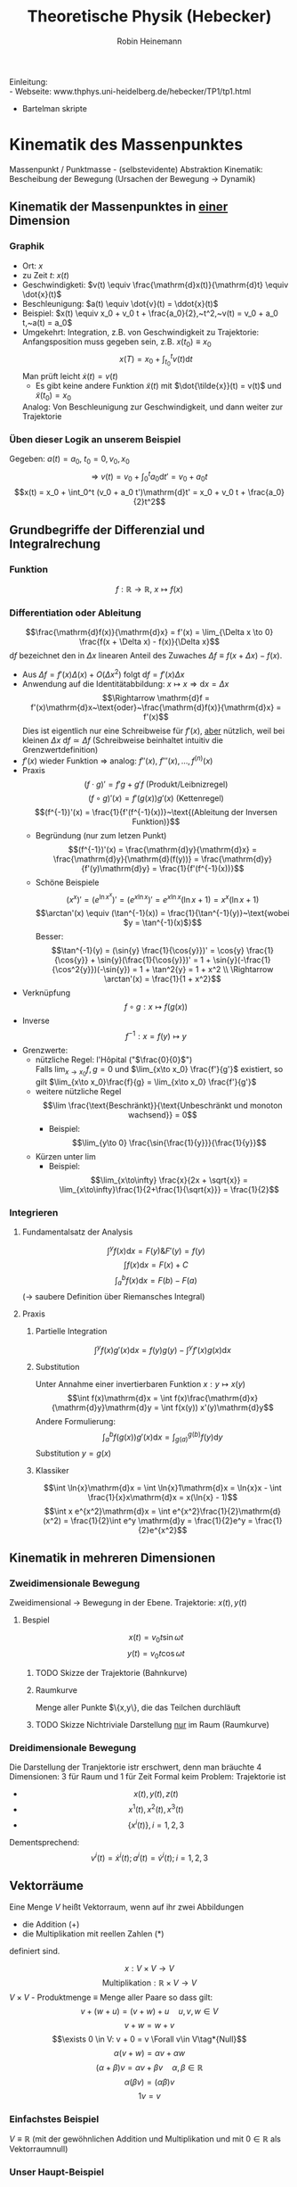#+AUTHOR: Robin Heinemann
#+TITLE: Theoretische Physik (Hebecker)
#+LATEX_HEADER: \usepackage{siunitx}
#+LATEX_HEADER: \usepackage{fontspec}
#+LATEX_HEADER: \sisetup{load-configurations = abbrevations}
#+LATEX_HEADER: \newcommand{\estimates}{\overset{\scriptscriptstyle\wedge}{=}}
#+LATEX_HEADER: \usepackage{mathtools}
#+LATEX_HEADER: \DeclarePairedDelimiter\abs{\lvert}{\rvert}%
#+LATEX_HEADER: \DeclarePairedDelimiter\norm{\lVert}{\rVert}%
#+LATEX_HEADER: \makeatletter
#+LATEX_HEADER: \let\oldabs\abs
#+LATEX_HEADER: \def\abs{\@ifstar{\oldabs}{\oldabs*}}
#+LATEX_HEADER: \let\oldnorm\norm
#+LATEX_HEADER: \def\norm{\@ifstar{\oldnorm}{\oldnorm*}}
#+LATEX_HEADER: \makeatother
#+LATEX_HEADER: \DeclareMathOperator{\Exists}{\exists}
#+LATEX_HEADER: \DeclareMathOperator{\Forall}{\forall}
#+LATEX_HEADER: \def\cvec#1{\left(\vcenter{\halign{\hfil$##$\hfil\cr \cvecA#1;;}}\right)}
#+LATEX_HEADER: \def\cvecA#1;{\if;#1;\else #1\cr \expandafter \cvecA \fi}
#+LATEX_HEADER: \renewcommand{\d}{\mathrm{d}}
#+LATEX_HEADER: \newcommand{\f}[2]{\frac{#1}{#2}}
#+LATEX_HEADER: \renewcommand{\v}[1]{\vec{#1}}

Einleitung: \\
- Webseite: www.thphys.uni-heidelberg.de/hebecker/TP1/tp1.html
- Bartelman skripte

* Kinematik des Massenpunktes
  Massenpunkt / Punktmasse - (selbstevidente) Abstraktion
  Kinematik: Bescheibung der Bewegung (Ursachen der Bewegung $\rightarrow$ Dynamik)
** Kinematik der Massenpunktes in _einer_ Dimension
*** Graphik
   - Ort: $x$
   - zu Zeit $t:~x(t)$
   - Geschwindigketi: $v(t) \equiv \frac{\mathrm{d}x(t)}{\mathrm{d}t} \equiv \dot{x}(t)$
   - Beschleunigung: $a(t) \equiv \dot{v}(t) = \ddot{x}(t)$
   - Beispiel: $x(t) \equiv x_0 + v_0 t + \frac{a_0}{2},~t^2,~v(t) = v_0 + a_0 t,~a(t) = a_0$
   - Umgekehrt: Integration, z.B. von Geschwindigkeit zu Trajektorie: Anfangsposition muss gegeben sein, z.B. $x(t_0) \equiv x_0$
	 \[x(T)=x_0 + \int_{t_0}^{t}v(t)\mathrm{d}t\]
	 Man prüft leicht $\dot{x}(t) = v(t)$
	 - Es gibt keine andere Funktion $\tilde{x}(t)$ mit $\dot{\tilde{x}}(t) = v(t)$ und $\tilde{x}(t_0) = x_0$
     Analog: Von Beschleunigung zur Geschwindigkeit, und dann weiter zur Trajektorie
*** Üben dieser Logik an unserem Beispiel
	Gegeben: $a(t) = a_0,~t_0=0,v_0,x_0$ \\
	\[\Rightarrow~v(t) = v_0 + \int_0^t a_0\mathrm{d}t' = v_0 + a_0 t\]
	\[x(t) = x_0 + \int_0^t (v_0 + a_0 t')\mathrm{d}t' = x_0 + v_0 t + \frac{a_0}{2}t^2\]
** Grundbegriffe der Differenzial und Integralrechung
*** Funktion
	\[f: \mathbb{R} \rightarrow \mathbb{R},~x \mapsto f(x)\]
*** Differentiation oder Ableitung
	\[\frac{\mathrm{d}f(x)}{\mathrm{d}x} = f'(x) = \lim_{\Delta x \to 0} \frac{f(x + \Delta x) - f(x)}{\Delta x}\]
	$\mathrm{d}f$ bezeichnet den in $\Delta x$ linearen Anteil des Zuwaches $\Delta f\equiv f(x + \Delta x) - f(x)$.
	- Aus $\Delta f = f'(x)\Delta(x) + O(\Delta x^2)~\text{folgt}~\mathrm{d}f = f'(x)\Delta x$
	- Anwendung auf die Identitätabbildung: $x \mapsto x \Rightarrow \mathrm{d}x = \Delta x$
	  \[\Rightarrow \mathrm{d}f = f'(x)\mathrm{d}x~\text{oder}~\frac{\mathrm{d}f(x)}{\mathrm{d}x} = f'(x)\]
	  Dies ist eigentlich nur eine Schreibweise für $f'(x)$, _aber_ nützlich, weil bei kleinen $\Delta x~\mathrm{d}f \simeq \Delta f$ (Schreibweise beinhaltet intuitiv die Grenzwertdefinition)
    - $f'(x)$ wieder Funktion $\Rightarrow$ analog: $f''(x),~f'''(x),\ldots,f^{(n)}(x)$
	- Praxis
	  \[(f\cdot g)' = f' g + g' f~\text{(Produkt/Leibnizregel)}\]
	  \[(f \circ g)'(x) = f'(g(x))g'(x)~\text{(Kettenregel)}\]
	  \[(f^{-1})'(x) = \frac{1}{f'(f^{-1}(x))}~\text{(Ableitung der Inversen Funktion)}\]
	  - Begründung (nur zum letzen Punkt)
		\[(f^{-1})'(x) = \frac{\mathrm{d}y}{\mathrm{d}x} = \frac{\mathrm{d}y}{\mathrm{d}(f(y))} = \frac{\mathrm{d}y}{f'(y)\mathrm{d}y} = \frac{1}{f'(f^{-1}(x))}\]
	  - Schöne Beispiele
		\[(x^x)' = (e^{\ln{x^x}})' = (e^{x\ln{x}})' = e^{x\ln{x}}(\ln{x} + 1) = x^x(\ln{x} + 1)\]
		\[\arctan'(x) \equiv (\tan^{-1}(x)) = \frac{1}{\tan^{-1}(y)}~\text{wobei $y = \tan^{-1}(x)$}\]
		Besser: \[\tan^{-1}(y) = (\sin{y} \frac{1}{\cos{y}})' = \cos{y} \frac{1}{\cos{y}} + \sin{y}(\frac{1}{\cos{y}})' = 1 + \sin{y}(-\frac{1}{\cos^2{y}})(-\sin{y}) = 1 + \tan^2{y} = 1 + x^2 \\ \Rightarrow \arctan'(x) = \frac{1}{1 + x^2}\]
	- Verknüpfung \[f\circ g: x\mapsto f(g(x))\]
	- Inverse \[f^{-1} : x=f(y)\mapsto y\]
	- Grenzwerte:
	  - nützliche Regel: l'Hôpital ("$\frac{0}{0}$") \\
	    Falls $\lim_{x\to x_0} f,g = 0$ und $\lim_{x\to x_0} \frac{f'}{g'}$ existiert, so gilt $\lim_{x\to x_0}\frac{f}{g} = \lim_{x\to x_0} \frac{f'}{g'}$
	  - weitere nützliche Regel \[\lim \frac{\text{Beschränkt}}{\text{Unbeschränkt und monoton wachsend}} = 0\]
		- Beispiel: \[\lim_{y\to 0} \frac{\sin{\frac{1}{y}}}{\frac{1}{y}}\]
	  - Kürzen unter $\lim$
		- Beispiel: \[\lim_{x\to\infty} \frac{x}{2x + \sqrt{x}} = \lim_{x\to\infty}\frac{1}{2+\frac{1}{\sqrt{x}}} = \frac{1}{2}\]
*** Integrieren
**** Fundamentalsatz der Analysis
	 \[\int^y f(x)\mathrm{d}x = F(y) \& F'(y) = f(y)\]
	 \[\int f(x)\mathrm{d}x = F(x) + C\]
	 \[\int_a^b f(x)\mathrm{d}x = F(b) - F(a)\]
	 ($\to$ saubere Definition über Riemansches Integral)
**** Praxis
***** Partielle Integration
	  \[\int^y f(x)g'(x)\mathrm{d}x = f(y)g(y) - \int^y f'(x)g(x)\mathrm{d}x\]
***** Substitution
	  Unter Annahme einer invertierbaren Funktion $x: y\mapsto x(y)$
	  \[\int f(x)\mathrm{d}x = \int f(x)\frac{\mathrm{d}x}{\mathrm{d}y}\mathrm{d}y = \int f(x(y)) x'(y)\mathrm{d}y\]
	  Andere Formulierung: \[\int_a^b f(g(x))g'(x)\mathrm{d}x = \int_{g(a)}^{g(b)}f(y)\mathrm{d}y\]
	  Substitution $y=g(x)$
***** Klassiker
	  \[\int \ln{x}\mathrm{d}x = \int \ln{x}1\mathrm{d}x = \ln{x}x - \int \frac{1}{x}x\mathrm{d}x = x(\ln{x} - 1)\]
	  \[\int x e^{x^2}\mathrm{d}x = \int e^{x^2}\frac{1}{2}\mathrm{d}(x^2) = \frac{1}{2}\int e^y \mathrm{d}y = \frac{1}{2}e^y = \frac{1}{2}e^{x^2}\]
** Kinematik in mehreren Dimensionen
*** Zweidimensionale Bewegung
	Zweidimensional $\rightarrow$ Bewegung in der Ebene. Trajektorie: $x(t),y(t)$
**** Bespiel
	 \[x(t) = v_0 t \sin{\omega t}\]
	 \[y(t) = v_0 t \cos{\omega t}\]
***** TODO Skizze der Trajektorie (Bahnkurve)
***** Raumkurve
	  Menge aller Punkte $\{x,y\}, die das Teilchen durchläuft
***** TODO Skizze Nichtriviale Darstellung _nur_ im Raum (Raumkurve)
*** Dreidimensionale Bewegung
	Die Darstellung der Tranjektorie istr erschwert, denn man bräuchte $4$ Dimensionen: $3$ für Raum und $1$ für Zeit
	Formal keim Problem: Trajektorie ist
	- \[x(t),y(t),z(t)\]
	- \[x^1(t),x^2(t),x^3(t)\]
	- \[\{x^i(t)\},i=1,2,3\]

	Dementsprechend:
	\[v^i(t) = \dot{x}^i(t); a^i(t) = \dot{v}^i(t); i=1,2,3\]
** Vektorräume
   Eine Menge $V$ heißt Vektorraum, wenn auf ihr zwei Abbildungen
   - die Addition ($+$)
   - die Multiplikation mit reellen Zahlen ($*$)
   definiert sind.

   \[x : V\times V \rightarrow V\]
   \[\text{Multiplikation}: \mathbb{R}\times V \rightarrow V\]
   $V\times V$ - Produktmenge $\equiv$ Menge aller Paare
   so dass gilt:
   \[v + (w + u) = (v + w) + u\quad u,v,w\in V\tag*{Assoziativität}\]
   \[v+w = w+v\tag*{Kommutativität}\]
   \[\exists 0 \in V: v + 0 = v \Forall v\in V\tag*{Null}\]
   \[\alpha(v+w) = \alpha v + \alpha w \tag*{Distributvität}\]
   \[(\alpha + \beta)v = \alpha v + \beta v \quad \alpha,\beta \in \mathbb{R}\tag*{Distributivität}\]
   \[\alpha(\beta v) = (\alpha\beta) v\tag*{Assoziativität der Multiplikation}\]
   \[1 v = v \tag*{Multiplikation mit Eins}\]
*** Einfachstes Beispiel
	$V\equiv \mathbb{R}$ (mit der gewöhnlichen Addition und Multiplikation und mit $0\in\mathbb{R}$ als Vektorraumnull)
*** Unser Haupt-Beispiel
	Zahlentupel aus n-Zahlen:
	\[V\equiv \mathbb{R}^n = \{(x^1,x^2,\ldots,x^n), x^i \in\mathbb{R}\}\]
	Notation:
	\[\vec{x} = \begin{pmatrix} x^1& x^2 & \ldots & x^n)\end{pmatrix}, \vec{y} = \begin{pmatrix} y^1 & \ldots y^n \end{pmatrix}\]
	Man definiert:
	\[\vec{x} + \vec{y} \equiv (x^1 + y^1, x^2 + y^2, \ldots, x^n + y^n)\]
	\[\vec{0} \equiv (0,\ldots,0)\]
	\[\alpha \vec{x} \equiv (\alpha x^1, \ldots, \alpha x^n)\]
**** TODO (Maybe) Skizze 3D Vektor
	 $\rightarrow$ übliche Darstellung durch "Pfeile"
** Kinematik in $d>1$
   Trajektorie ist Abbildung: $\mathbb{R} \to \mathbb{R}^3, t\to \vec{x}(t) ) (x^1(t),x^1(t),x^3(t))$
   \[\vec{v} = \dot{\vec{x}}(t), \vec{a(t)} = \dot{\vec{v}}(t) = \ddot{\vec{x}}(t)\]
   Setzt allgemeine Definition der Ableitun voraus:
   \[\frac{\mathrm{d}\vec{y}(x)}{\mathrm{d}x} = \lim_{\Delta x \to 0} \frac{\vec{y}(x + \Delta x) - \vec{y}(x)}{\Delta x}  \Rightarrow \vec{y}'(x) = (y^{1'}(x), \ldots,y^{n'}(x))\]
*** Beispiel für 3-dimensionale Trajketorie
	Schraubenbahn:
	\[\vec{x}t = (R\cos{\omega t},R\sin{\omega t}, v_0 t)\]
	\[\vec{v} = (-R\omega\sin{\omega t}, R\omega\cos{\omega t}, v_0)\]
	\[\vec{a} = (-R\omega^2\cos{\omega t}, -R\omega^2\sin{\omega t}, 0)\]
**** TODO Skizze (Raumkurve)
	 *Kommentar:* \\
	 $\vec{x},\vec{v},\vec{a}$ leben in verschiedenen Vektorräumen!
	 allein schon wegen $[x] = \si{\meter}$, $[v] = \si{\meter\per\second}$ \\
	 Wir können wie in $d=1$ von $\vec{a}$ zu $\vec{v}$ zu $\vec{x}$ gelangen!
	 \[\vec{v}(t) = \vec{v_0} + \int_{t_0}^{t} \mathrm{d}t' \vec{a}(t') = (v_0^1 + \int_{t_0}^t \mathrm{d}t' a^1(t'), v_0^2 + \int_{t_0}^t \mathrm{d}t' a^2(t'), v_0^3 + \int_{t_0}^t \mathrm{d}t' a^2(t'))\]
**** Üben:
	 Schraubenbahn; $t_0 = 0$, $\vec{x_0} = \left(R, 0, 0), v_0 = (0, R\omega, v_0\right)$
	 Es folgt:
	 \begin{align}
	 &\vec{v}(t) ) (0, R\omega, v_0) + \int_0^t \mathrm{d}t' ( -R\omega^2)(\cos{\omega t', \sin{\omega t'}, 0})\\
	 =& (0, R\omega, v_0) + (-R\omega^2)(\frac{1}{\omega}\sin{\omega t'}, -\frac{1}{\omega}\cos{\omega t'}, 0)\mid_0^t\\
	 =& (0, R\omega, v_0) - R\omega (\sin{\omega t}, -\cos{\omega t}, 0) - (0, -1, 0)\\
	 =& (-R\omega\sin{\omega t}, R\omega + R\omega\cos{\omega t} - R\omega, v_0)\\
	 =& (-R\omega\sin{\omega t}, R\omega\cos{\omega t}, v_0)
	 \end{align}
**** Bemerkung
	 Man kann Integrale über Vektoren auch durch Riemansche Summen definieren:
	 \[\int_{t_0}^t \vec{v}(t')\mathrm{d}t' = \lim_{n\to\infty} (v(t_0)\Delta t + \vec{v}(t_0 + \Delta t)\Delta t + \ldots + \vec{v}(t - \Delta t)\Delta t)\]
	 mit $\Delta t = \frac{t - t_0}{N}$
** Skalarprodukt
   Führt von Vektoren wieder zu nicht-vektoriellen (Skalaren) Größen.
*** Symmetrische Bilinearform
	$f(\alpha x + \beta y) = \alpha f(x) + \beta f(y)$ "linear"
	Abbildung von $V\times V \to \mathbb{R},~(v,w) \mapsto v\cdot w$ mit den Eigenschaften
	- $v\cdot w = w\cdot v$
	- $(\alpha u + \beta v) \cdot w = \alpha u\cdot w + \beta v\cdot w$
    Sie heißt positiv-semidefinit, falls  $v\cdot v\geq 0$, \\
    Sie heißt positiv-definit, falls  $v\cdot v = 0 \Rightarrow v = 0$
	Hier : Skalarprodukt $\equiv$ positiv definite symmetrische Bilinearform
*** Norm (Länge) eines Vektors
	\[\abs{v} = \sqrt{v\cdot v} = \sqrt{v^2}\]
	$\mathbb{R}^n$: Wir definieren \[\vec{x}\cdot\vec{y} = x^1y^1 + \ldots + x^n y^n \equiv \sum_{i=1}^n x^iy^i \equiv \underbrace{x^i y^i}_{\text{Einsteinsche Summenkonvention}}\]
	\[\abs{\vec{x}} = \sqrt{(x^1)^2 + \ldots + (x^n)^2}\]
	Wichtig: oben euklidiesches Skalarprodukt! Anderes Skalarprodukt auf $\mathbb{R}^2: \vec{x}\cdot\vec{y} = 7x^1 y^2 + x^2y^2$
	anderes Beispiel:
	\[\vec{x}\cdot\vec{y} \equiv x^1y^1 - x^2y^2\]
	symmetrische Bilinearform, _nicht_ positiv, semidefinit!
	Frage: \\
	Beispiel für Bilinearform die positiv-semidefinit ist, aber _nicht positiv definit_
	\[\v x \v y = x^1 y^1\]
** Abstand zwischen Raumpunkten
   Der anschauliche Abstand zweichen Raumpunkten $\v x,\v y$:
   \[\abs{\v x - \v y} = \sqrt{(\v x - \v y)(\v x - \v y)} = \sqrt{(\v x - \v y)^2} = \sqrt{\sum_{i=1}^3 (x^i - y^i)^2} = \sqrt{(x^i - y^i)(x^i - y^i)}\]
   \[=\sqrt{{\v x}^2 + {\v y}^2 - 2\v x \v y} = \sqrt{\abs{\v x}^2 +  \abs{\v y}^2 - 2\abs{\v x}\abs{\v y}}\cos{\theta}\]
   Haben benutzt: $\v x\cdot \v y = \abs{\v x}\abs{\v y}\cos{\theta}$
*** Spezialfall
	\[\v x = (x^1, 0, 0), \v y = (y^1, y^2, 0)\]
	\[\v x \cdot \v y = x^1 \cdot y^1; \cos{\theta} = \frac{y^1}{\abs{\v y}}; \abs{\v x} = x^1\]
**** TODO Skizze
	 \[\Rightarrow \v x\cdot \v y = \abs{\v x}\abs{\v y} \cos{\theta}\]
	 Dass dies für beliebige Vektoren gilt, wird später klar werden.
*** Infinisetimaler Abstand
	Speziell wird der infinitesimale Abstand wichtig sein:
	\[\d\v x = (\d x^1, \d x^2,\d x^3)\]
	\[\d\v x = (\f{\d x^1}{\d t}\d t, \f{\d x^2}{\d t}\d t, \f{\d x^3}{\d t}\d t) = (v^1\d t, v^2\d t, v^3\d t) = (v^1, v^2, v^3)\d t = \v v \d t,~\text{oder:}~\v v = \f{\d\v x}{\d t}\]
	($\d \v x~\text{analog zu}~\d f$ vorher); \\
	$\d {\v x}^2 = \abs{\d \v x}^2 = \abs{\v v}^2 \d t^2$ \\ $\abs{\d x} = \abs{\v v}\d t$.
** Bogenlänge und begleitendes Dreibein
   $\abs{d\v x}$ entlang $\v x(t)$ aufaddieren $\rightarrow$ Bogenlänge.
   \[s(t) = \int_{t_0}^t \abs{\d \v x} = \int_{t_0}^t \d t' \abs{\f{\d \v x}{\d t'}} = \int_{t_0}^t\d t'\sqrt{\dot{\v x}(t')^2} = \int_{t_0}^t \sqrt{\v v(t')^2}\]
   Infinitesimale Version: \[\f{\d s(t)}{\d t} = \abs{\f{\d\v x}{\d t}} = \abs{\v v}\]
   Man kann (im Prinzip) $s(t) = s$ nach $t$ auflösen.
   \[\Rightarrow t = t(s) \Rightarrow \underbrace{\v x(s)}_{\text{Parametrisierung der Trajektorie durch die Weglänge $s$}} \equiv \v x(t(s))\]
   Nützlich, zum Beispiel für die Definition des Tangentenvektors:
   \[\v T(s) = \f{\d\v x(s)}{\d s}\]
   Es gilt \[\v T\parallel \v v; \abs{\v T} = \abs{\f{\v v \d t}{\abs{\v v}\d t}} = 1 \Rightarrow \v T \cdot \v T = 1\]
   Ableiten nach $s$:
   \[0 = \f{\d}{\d s}(1) = \f{\d \v T}{\d s}(\v T \cdot\v T) = \f{\d \v T}{\d s}\cdot \v T + \v T\cdot \f{\d\v T}{\d s} = 2\v T \cdot \f{\d \v T}{\d s}\]
   Nutze \[\v T\cdot \v T = T^i T^i\]
   $\Rightarrow$ Ableitung des Tangentenvektors ist ortogonal zum Tangentenvektor.
   Krümmungsradius der Bahn: \[\rho \equiv \f{1}{\abs{\f{\d \v T}{\d s}}}\]
   Normalenvektor: \[\v N = \f{\f{\d \v T}{\d s}}{\abs{\f{\d \v T}{\d s}}} = \rho \f{\d \v T}{\d s}\]
*** Beispiel in d=2
	\[\v x(t) = R(\cos{\omega t}, \sin{\omega t})\]
	\[\v v(t) = R\omega (-\sin(\omega t), \cos{\omega t})\]
	\[\abs{\v v} = \sqrt{(R\omega)^2 (\sin^2{\omega}+\cos^2{\omega t})} = R\omega\]
	\[s(t) = \int_{t_0 = 0}^t \d t' \abs{\v v} = R\omega t;~t(x) = = \f{s}{R\omega}\]
	\[\Rightarrow \v x(s) = R(\cos{\f{s}{R}}, \sin{\f{s}{R}}), \v T = \f{\d\v x}{\d s} = (-\sin{\f{s}{R}},\cos{\f{s}{R}})\]
	\[\f{\d\v T}{\d s} = -\f{1}{R}(\cos{\f{s}{R}}, \sin{\f{s}{R}}) \Rightarrow \rho = R;~\v N = -(\cos{\f{s}{R}}, \sin{\f{s}{R}})\]
**** TODO Skizze
** Vektorprodukt
   \[V\times V \mapsto V;~(\v a, \v b) \mapsto \v c = \v a\times \v b\]
   mit  \[c^i = (\v a \times \v b)^i \equiv \sum_{i,k=1}^3 \epsilon^{ijk}a^jb^k = \epsilon^{ijk}a^jb^k\]
   dabei:
   - $\epsilon^{123} = \epsilon^{231} = \epsilon^{321} = 1$
   - $\epsilon^{213} = \epsilon^{132} = \epsilon^{321} = -1$
   - sonst 0 ($\epsilon^{ijk} = 0, falls zwei Indizes gleich)
   Alternativ:
   - \[\abs{\v c} = \abs{\v a}\abs{\v b}\abs{\sin{\theta}}\]
   - Richtung von $\v c$ definiert durch $\v c \perp \v a \wedge \v c \perp \v c$
   - Vorzeichen von $\v c$ ist so, dass $\v a, \v b, \v c$ ein "Rechtssystem" bilden
**** TODO Skizze
** Binormalenvektor
   \[\b B = \v T\times\v N\]
   $\v T, \v N, \v B$ heißen "begleitendes Dreibein" und bilden ein Rechtssystem. alle haben Länge 1
   \(\v T, \v N\) spannen die "Smiegeebene" auf
*** Zur Information
	\[\f{\d\v T}{\d s} = \frac{1}{\rho}\v N;~\f{\d \v B}{\d s} = -\f{1}{\sigma}\v B;~\f{\d\v N}{\d s}=\f{1}{\sigma}\v B - \f{1}{\rho}\v T\]
	$\sigma$ definiert die Torsion.
* Grundbegriffe der Newtonsche Mechanik
** Newtonsche Axiome
   Dynamik: Ursachen der Bewegungsänderung \rightarrow Kräfte: $\v F = (F^1,F^2,F^3)$
   1. Es existierten Inertialsysteme (Koordinatensysteme in denen eine Punktmasse an der keine Kraft wirkt) nicht oder sich geradlinig gleichförmig bewegt: $\ddot{\v x} = 0$
   2. In solchen Systemen gilt: $\v F = m\ddot{\v x}$
   3. Für Kräfte zwischen zwei Massenpunkten gilt:
	  \[\v{F}_12 = -\v{F}_21\]

   $2.$ definiert die *träge* Masse
   Die entscheidene physikalische Aussage von $2.$ ist das Auftreten von $\ddot{\v x}$ (nicht etwa $\dot{\v x}$ oder $\dddot{\v x}$)
   Alternative Diskussionen der obigen Axiomatik:
   - zum Beispiel Kapitel 1.2 von Jose/Saletan (mit $2.$ Definition der Kraft)
** Trajektorie
   Vorhersagen erfordern: $\v F \rightarrow \text{Trajektorie}$. Genauer: Sei $\v F(\v x,t)$ gegeben. Berechne $\v x(t)$ !
** Differentialgleichungen
   hier nur "gewöhnliche DGL" (nur Ableitungen nach einer Variable) (im Gegensatz zu "partiellen" (Ableitung nach verschiedenen Variabeln))
*** 1. Ordung
	Die allgemeine Form einer gewöhlichen Dgl. 1. Ordnung (\Rightarrow nur 1. Ableitung):
	\[y'(x) = f(x,y)\]
**** Lösung
	 Funktionn: $y:x\mapsto y(x)$ mit $y'(x) = f(x,y(x))$ (im Allgemeinen wird $x$ aus einem gewissen Intervall kommen: $x\in I\equiv (a,b)\subseteq \mathbb{R})$
*** Anfangswertproblem
	Gegeben durch:
	1) Dgl.: $y' = f(x,y)$
	2) Anfangsbedingung $(x_0;y_0) \in \mathbb{R}^2$
	Gesucht: Funktion $y(x)$ mit (für $x\in I, x_0 \in I$:
	1) $y'(x) = f(x,y(x))$
	2) $y(x_0) = y_0$
*** partielle Ableitung
	Wir betrachten ab sofort auch Funktionen mehrerer Variablen: $f:\mathbb{R}\times\mathbb{R}\to\mathbb{R},(x,y)\mapsto f(x,y)$
	Partielle Ableitung: \[\f{\partial f(x,y)}{\partial y} \equiv \lim_{\Delta y \to 0} \f{f(x,y + \Delta y) - f(x,y)}{\Delta y}\]
	Rechenregeln: Wie bei normalen Ableitung, nur mit $x$ fest.
**** Beispiel
	 \[f(x,y,z) \equiv x^2 + y z\]
	 \[\f{\partial f}{\partial x} = 2x\]
	 \[\f{\partial f}{\partial y} = z\]
	 \[\f{\partial f}{\partial z} = y\]
*** Existenz und Eindeutigkeit
    ... viele Theoreme über Existenz und Eindeutigkeit (Peano und Picand / Lindelöf)
	Insbesondere sind Existenz und Eindeutigkeit gesichert falls:
	\[f(x,y) \wedge \f{\partial f(x,y)}{\partial y}\]
	stetig sind.
**** "Begründung"
	 Zeichne an jedem Punkt $(x,y)$ einen Vektor $(1,f(x,y))$ ein.
	 \[\f{\d y(x)}{\d x} = y'(x) = f(x,y(x)) = \f{(x,y(x))}{1}\]
**** Weiteres Argument für die Existenz und Eindeutigkeit TODO(Skizze)
	 Steigung der gesuchten Funktion bei $x_0$ ist bekannt als $f(x_0, y_0)$
	 \Rightarrow kann Wert der Funktion bei $x + \Delta x$ abschätzen: $y_0 + \Delta x f(x_0,y_0)$ (für kleine $\Delta x$)
	 Kenne Steigung bei $x_0 \Delta x: f(x_0 + \Delta x, y_0 + \Delta x f(x_0,y_0))$
	 \Rightarrow Schätze Wert der Funktion bei $x_0 + 2\Delta x$ ab. (\Rightarrow perfekt für Numerik)
*** Beispiele
	1. \[y'(x) = f(x,y), f(x,y) = 3\]
	   \[y'(x) = 3 \Rightarrow y(x) = \int 3\d x = 3 x + c\]
       Das ist schon die allgemeine Lösung der Dgl.
	   Ein Anfangswertproblem, zum Beispiel mit $(x_0, y_0) = (-1,1)$ lässt sich duch Bestimmen der Konstanten lösen:
	   \[y(x) = 3 x + c \Rightarrow 1 = 3(-1) + c \Rightarrow c = 4 \Rightarrow y(x) = 3x + 4\]
*** Seperation der Variablen
	Seperation der Variablen funktioniert wenn $f(x,y) = g(x)h(y)$
**** Beispiel
	\[f(x,y) = \f{x}{y} \Rightarrow y'(x) = \f{x}{y(x)}\]
	\[\f{\d x}{\d x} = \f{x}{y} \Rightarrow y\d y = x\d x\]
	Variablen sind getrennt, kann einfach Integrieren
	\[\int y\d y = \int x\d x \Rightarrow \f{y^2}{2} = \f{x^2}{2} + c \Rightarrow y = \pm \sqrt{x^2 + 2c}\]
***** Lösen allgemeines Anfangswertproblem
	  allgemeines Anfangswertproblem mit Anfangsbedingung $(x_0,y_0)$
	  \[y_0^2 = x_0^2 + 2c \Rightarrow 2c = y_0^2 - x_0^2 \Rightarrow y = \begin{cases} \sqrt{y_0^2 + x^2 - x_0^2} & y_0 \geq 0 \\ -\sqrt{y_0^2 + x^2 - x_0^2} & y_0 \leq 0 \end{cases}\]
****** TODO Skizze
*** System von Dgl
	(fast) alles oben gesagte funktioniert auch für Systeme gewöhnlicher Dgl. 1. Ordnung:
	\[\f{\d y^1(x)}{\d x} = f^1(x,y^1,\ldots,y^n)\]
	\[\f{\d y^n(x)}{\d x} = f^n(x,y^n,\ldots,y^n)\]
	Vektorschreibweise:
	\[\f{\d \v y}{\d x} = \v f(x,\v y)\]
	Wir haben hier eine vektorwertige Funktion von $n+1$ Variablen benutzt:
	\[\v f:\mathbb{R}\times\mathbb{R}^n\to \mathbb{R}^n\]
	Anfangsbedingungen: $(x_0,\v{y}_0)$
